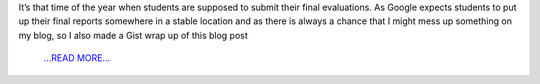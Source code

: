 .. title: Summer past and GSoC ends
.. slug:
.. date: 2018-08-09 18:30:00 
.. tags: PlasmaPy
.. author: Ritiek Malhotra
.. link: https://ritiek.github.io/posts/2018/07/blog-post-7/
.. description:
.. category: gsoc2018

It’s that time of the year when students are supposed to submit their final
evaluations. As Google expects students to put up their final reports somewhere
in a stable location and as there is always a chance that I might mess up something
on my blog, so I also made a
Gist wrap up of this blog post
 `...READ MORE... <https://ritiek.github.io/posts/2018/07/blog-post-7/>`__

